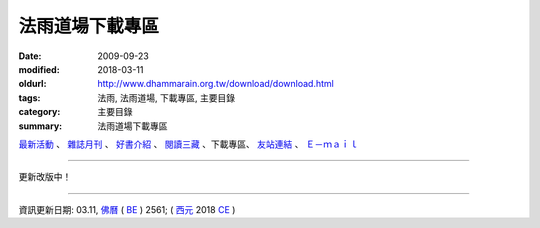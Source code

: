 法雨道場下載專區
##################

:date: 2009-09-23
:modified: 2018-03-11
:oldurl: http://www.dhammarain.org.tw/download/download.html
:tags: 法雨, 法雨道場, 下載專區, 主要目錄
:category: 主要目錄
:summary: 法雨道場下載專區


.. container:: index-page-image

  .. image:: {filename}/extra/dhammarain/extra/img/top_01_full.gif
     :alt: 道場logo

`最新活動 <{filename}/articles/dhammarain/articles/new/new%zh.rst>`__ 、 `雜誌月刊 <{filename}/articles/dhammarain/articles/magazine/magazine%zh.rst>`_ 、 `好書介紹 <{filename}/articles/dhammarain/articles/books/books%zh.rst>`_ 、 `閱讀三藏 <{filename}/articles/dhammarain/articles/canon/canon%zh.rst>`_ 、下載專區、 `友站連結 <{filename}/articles/dhammarain/articles/friends/friends%zh.rst>`_ 、 `Ｅ－ｍａｉｌ <{filename}/articles/dhammarain/articles/e-mail%zh.rst>`__ 

------

更新改版中！

------

資訊更新日期: 03.11, `佛曆 <http://zh.wikipedia.org/wiki/%E4%BD%9B%E6%9B%86>`_ ( `BE <http://en.wikipedia.org/wiki/Buddhist_calendar>`__ ) 2561; ( `西元 <http://zh.wikipedia.org/wiki/%E5%85%AC%E5%85%83>`__ 2018 `CE <http://en.wikipedia.org/wiki/Common_Era>`__ )


..
  2018.04.22 upload (test under nanda acc.); 04.19 create .rst for github

      	03.11 add:2017.03.04~03.06Cittara悉達拉大長老禪修營相片&開示下載網址
      	2016.11.30~12.07燃燈禪師禪修營相片&開示下載網址
      	2016.02.08~02.14吉祥尊者禪修營相片&開示下載網址
      	法雨道場禪修營的供燈之夜
      	2018.02.24~03.02; 2017.02.24~03.04; 2014.01.04~01.17本雅難陀尊者禪修營開示下載網址
      	
      	2018.02.21 add:明德尊者_阿毗達摩讀書研討群_音檔下載
      	11,08 2013 add: 巴利語輕鬆上路PDF & doc 檔
      	----------------------------------------------
      	
      	07.06 add:SkyDrive 公用(各尊者在法雨的開示)
      	
      	<tr style='mso-yfti-irow:1;mso-yfti-lastrow:yes'>
      	<td valign=top style='background:white;padding:1.5pt 1.5pt 1.5pt 1.5pt'> 
      	<table width="100%" border="0" cellpadding="2" cellspacing="1" bgcolor="#CCCCCC">
      	<tr bgcolor="#E8F5BE"> 
      	<td colspan=5 width="9%"> <div align="center"><strong>
      	<a href="https://skydrive.live.com/?cid=CD353E7D1B6D4A43&id=CD353E7D1B6D4A43%21105">
      	SkyDrive 公用(各尊者在法雨的開示)</strong></div></td>
      	</tr>
      	</table>
      	</td>
      	</tr>
      	
      	03.17 2012 add: 開示鍊結
      	---------
      	05.17 add: 請注意：本網頁介紹之書籍，道場未必有紙本存書；
      	03.04 '10 add: 身念處禪觀修法
      	12.21 BIG Revied: del frame (replaced with table) 
      	2009.09.23
